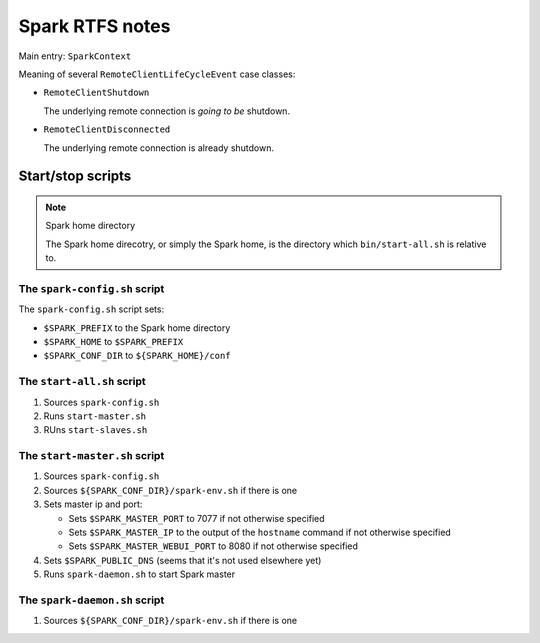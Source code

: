 .. meta::
    :tags: spark, scala

################
Spark RTFS notes
################

Main entry: ``SparkContext``

Meaning of several ``RemoteClientLifeCycleEvent`` case classes:

*   ``RemoteClientShutdown``

    The underlying remote connection is *going to be* shutdown.

*   ``RemoteClientDisconnected``

    The underlying remote connection is already shutdown.

Start/stop scripts
==================

.. note:: Spark home directory 

    The Spark home direcotry, or simply the Spark home, is the directory which ``bin/start-all.sh`` is relative to.

The ``spark-config.sh`` script
------------------------------

The ``spark-config.sh`` script sets:

*   ``$SPARK_PREFIX`` to the Spark home directory
*   ``$SPARK_HOME`` to ``$SPARK_PREFIX``
*   ``$SPARK_CONF_DIR`` to ``${SPARK_HOME}/conf``

The ``start-all.sh`` script
---------------------------

#.  Sources ``spark-config.sh``
#.  Runs ``start-master.sh``
#.  RUns ``start-slaves.sh``

The ``start-master.sh`` script
------------------------------

#.  Sources ``spark-config.sh``
#.  Sources ``${SPARK_CONF_DIR}/spark-env.sh`` if there is one
#.  Sets master ip and port:

    *   Sets ``$SPARK_MASTER_PORT`` to 7077 if not otherwise specified
    *   Sets ``$SPARK_MASTER_IP`` to the output of the ``hostname`` command if not otherwise specified
    *   Sets ``$SPARK_MASTER_WEBUI_PORT`` to 8080 if not otherwise specified

#.  Sets ``$SPARK_PUBLIC_DNS`` (seems that it's not used elsewhere yet)
#.  Runs ``spark-daemon.sh`` to start Spark master

The ``spark-daemon.sh`` script
------------------------------

#.  Sources ``${SPARK_CONF_DIR}/spark-env.sh`` if there is one
